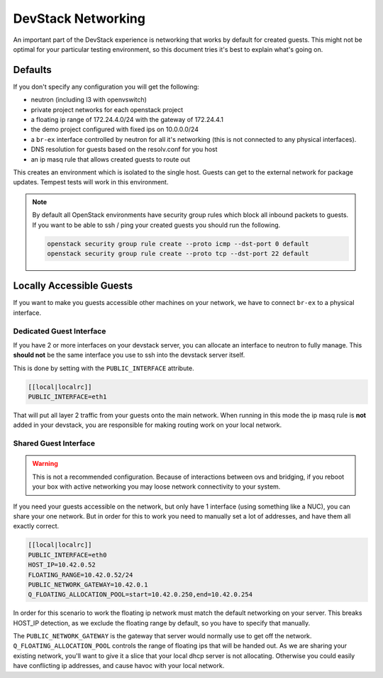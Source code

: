 =====================
 DevStack Networking
=====================

An important part of the DevStack experience is networking that works
by default for created guests. This might not be optimal for your
particular testing environment, so this document tries it's best to
explain what's going on.

Defaults
========

If you don't specify any configuration you will get the following:

* neutron (including l3 with openvswitch)
* private project networks for each openstack project
* a floating ip range of 172.24.4.0/24 with the gateway of 172.24.4.1
* the demo project configured with fixed ips on 10.0.0.0/24
* a ``br-ex`` interface controlled by neutron for all it's networking
  (this is not connected to any physical interfaces).
* DNS resolution for guests based on the resolv.conf for you host
* an ip masq rule that allows created guests to route out

This creates an environment which is isolated to the single
host. Guests can get to the external network for package
updates. Tempest tests will work in this environment.

.. note::

   By default all OpenStack environments have security group rules
   which block all inbound packets to guests. If you want to be able
   to ssh / ping your created guests you should run the following.

   .. code-block:: bash

      openstack security group rule create --proto icmp --dst-port 0 default
      openstack security group rule create --proto tcp --dst-port 22 default

Locally Accessible Guests
=========================

If you want to make you guests accessible other machines on your
network, we have to connect ``br-ex`` to a physical interface.

Dedicated Guest Interface
-------------------------

If you have 2 or more interfaces on your devstack server, you can
allocate an interface to neutron to fully manage. This **should not**
be the same interface you use to ssh into the devstack server itself.

This is done by setting with the ``PUBLIC_INTERFACE`` attribute.

.. code-block:: bash

   [[local|localrc]]
   PUBLIC_INTERFACE=eth1

That will put all layer 2 traffic from your guests onto the main
network. When running in this mode the ip masq rule is **not** added
in your devstack, you are responsible for making routing work on your
local network.

Shared Guest Interface
----------------------

.. warning::

   This is not a recommended configuration. Because of interactions
   between ovs and bridging, if you reboot your box with active
   networking you may loose network connectivity to your system.

If you need your guests accessible on the network, but only have 1
interface (using something like a NUC), you can share your one
network. But in order for this to work you need to manually set a lot
of addresses, and have them all exactly correct.

.. code-block:: bash

   [[local|localrc]]
   PUBLIC_INTERFACE=eth0
   HOST_IP=10.42.0.52
   FLOATING_RANGE=10.42.0.52/24
   PUBLIC_NETWORK_GATEWAY=10.42.0.1
   Q_FLOATING_ALLOCATION_POOL=start=10.42.0.250,end=10.42.0.254

In order for this scenario to work the floating ip network must match
the default networking on your server. This breaks HOST_IP detection,
as we exclude the floating range by default, so you have to specify
that manually.

The ``PUBLIC_NETWORK_GATEWAY`` is the gateway that server would normally
use to get off the network. ``Q_FLOATING_ALLOCATION_POOL`` controls
the range of floating ips that will be handed out. As we are sharing
your existing network, you'll want to give it a slice that your local
dhcp server is not allocating. Otherwise you could easily have
conflicting ip addresses, and cause havoc with your local network.
